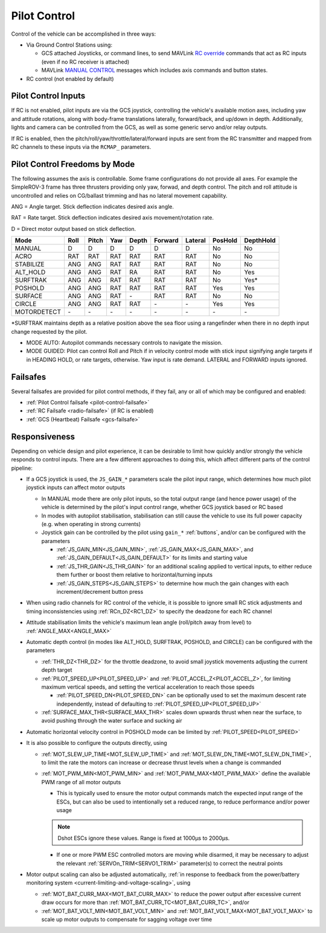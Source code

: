 .. _pilot-control:

=============
Pilot Control
=============

Control of the vehicle can be accomplished in three ways:

- Via Ground Control Stations using:

  - GCS attached Joysticks, or command lines, to send MAVLink `RC override <https://mavlink.io/en/messages/common.html#RC_CHANNELS_OVERRIDE>`__ commands that act as RC inputs (even if no RC receiver is attached)
  - MAVLink `MANUAL CONTROL <https://mavlink.io/en/messages/common.html#MANUAL_CONTROL>`__ messages which includes axis commands and button states.
- RC control (not enabled by default)

Pilot Control Inputs
====================
If RC is not enabled, pilot inputs are via the GCS joystick, controlling the vehicle's available motion axes, including yaw and attitude rotations, along with body-frame translations laterally, forward/back, and up/down in depth. Additionally, lights and camera can be controlled from the GCS, as well as some generic servo and/or relay outputs.

If RC is enabled, then the pitch/roll/yaw/throttle/lateral/forward inputs are sent from the RC transmitter and mapped from RC channels to these inputs via the ``RCMAP_`` parameters.

Pilot Control Freedoms by Mode
==============================
The following assumes the axis is controllable. Some frame configurations do not provide all axes. For example the SimpleROV-3 frame has three thrusters providing only yaw, forwad, and depth control. The pitch and roll attitude is uncontrolled and relies on CG/ballast trimming and has no lateral movement capability.

ANG = Angle target. Stick deflection indicates desired axis angle.

RAT = Rate target. Stick deflection indicates desired axis movement/rotation rate.

D = Direct motor output based on stick deflection.

=========== ===== ===== ==== ===== ======= ======= ======= =========
Mode        Roll  Pitch Yaw  Depth Forward Lateral PosHold DepthHold
=========== ===== ===== ==== ===== ======= ======= ======= =========
MANUAL       D     D     D     D     D       D       No      No
ACRO         RAT   RAT   RAT   RAT   RAT     RAT     No      No
STABILIZE    ANG   ANG   RAT   RAT   RAT     RAT     No      No
ALT_HOLD     ANG   ANG   RAT   RA    RAT     RAT     No      Yes
SURFTRAK     ANG   ANG   RAT   RAT   RAT     RAT     No      Yes*
POSHOLD      ANG   ANG   RAT   RAT   RAT     RAT     Yes     Yes
SURFACE      ANG   ANG   RAT   \-    RAT     RAT     No      No
CIRCLE       ANG   ANG   RAT   RAT   \-      \-      Yes     Yes
MOTORDETECT  \-    \-    \-    \-    \-      \-      \-      \-
=========== ===== ===== ==== ===== ======= ======= ======= =========

\*SURFTRAK maintains depth as a relative position above the sea floor using a rangefinder when there in no depth input change requested by the pilot. 

- MODE AUTO: Autopilot commands necessary controls to navigate the mission.
- MODE GUIDED: Pilot can control Roll and Pitch if in velocity control mode with stick input signifying angle targets if in HEADING HOLD, or rate targets, otherwise. Yaw input is rate demand. LATERAL and FORWARD inputs ignored.

Failsafes
=========

Several failsafes are provided for pilot control methods, if they fail, any or all of which may be configured and enabled:

- :ref:`Pilot Control failsafe <pilot-control-failsafe>`
- :ref:`RC Failsafe <radio-failsafe>` (if RC is enabled)
- :ref:`GCS (Heartbeat) Failsafe <gcs-failsafe>`

Responsiveness
==============
Depending on vehicle design and pilot experience, it can be desirable to limit how quickly and/or strongly the vehicle responds to control inputs. There are a few different approaches to doing this, which affect different parts of the control pipeline:

- If a GCS joystick is used, the ``JS_GAIN_*`` parameters scale the pilot input range, which determines  how much pilot joystick inputs can affect motor outputs

  - In MANUAL mode there are only pilot inputs, so the total output range (and hence power usage) of the vehicle is determined by the pilot's input control range, whether GCS joystick based or RC based
  - In modes with autopilot stabilisation, stabilisation can still cause the vehicle to use its full power capacity (e.g. when operating in strong currents)
  - Joystick gain can be controlled by the pilot using ``gain_*`` :ref:`buttons`, and/or can be configured with the parameters

    - :ref:`JS_GAIN_MIN<JS_GAIN_MIN>`, :ref:`JS_GAIN_MAX<JS_GAIN_MAX>`, and :ref:`JS_GAIN_DEFAULT<JS_GAIN_DEFAULT>` for its limits and starting value
    - :ref:`JS_THR_GAIN<JS_THR_GAIN>` for an additional scaling applied to vertical inputs, to either reduce them further or boost them relative to horizontal/turning inputs
    - :ref:`JS_GAIN_STEPS<JS_GAIN_STEPS>` to determine how much the gain changes with each increment/decrement button press
- When using radio channels for RC control of the vehicle, it is possible to ignore small RC stick adjustments and timing inconsistencies using :ref:`RCn_DZ<RC1_DZ>` to specify the deadzone for each RC channel
- Attitude stabilisation limits the vehicle's maximum lean angle (roll/pitch away from level) to :ref:`ANGLE_MAX<ANGLE_MAX>`
- Automatic depth control (in modes like ALT_HOLD, SURFTRAK, POSHOLD, and CIRCLE) can be configured with the parameters

  - :ref:`THR_DZ<THR_DZ>` for the throttle deadzone, to avoid small joystick movements adjusting the current depth target
  - :ref:`PILOT_SPEED_UP<PILOT_SPEED_UP>` and :ref:`PILOT_ACCEL_Z<PILOT_ACCEL_Z>`, for limiting maximum vertical speeds, and setting the vertical acceleration to reach those speeds

    - :ref:`PILOT_SPEED_DN<PILOT_SPEED_DN>` can be optionally used to set the maximum descent rate independently, instead of defaulting to :ref:`PILOT_SPEED_UP<PILOT_SPEED_UP>`
  - :ref:`SURFACE_MAX_THR<SURFACE_MAX_THR>` scales down upwards thrust when near the surface, to avoid pushing through the water surface and sucking air
- Automatic horizontal velocity control in POSHOLD mode can be limited by :ref:`PILOT_SPEED<PILOT_SPEED>`
- It is also possible to configure the outputs directly, using

  - :ref:`MOT_SLEW_UP_TIME<MOT_SLEW_UP_TIME>` and :ref:`MOT_SLEW_DN_TIME<MOT_SLEW_DN_TIME>`, to limit the rate the motors can increase or decrease thrust levels when a change is commanded
  - :ref:`MOT_PWM_MIN<MOT_PWM_MIN>` and :ref:`MOT_PWM_MAX<MOT_PWM_MAX>` define the available PWM range of all motor outputs

    - This is typically used to ensure the motor output commands match the expected input range of the ESCs, but can also be used to intentionally set a reduced range, to reduce performance and/or power usage

    .. note:: Dshot ESCs ignore these values. Range is fixed at 1000µs to 2000µs.

    - If one or more PWM ESC controlled motors are moving while disarmed, it may be necessary to adjust the relevant :ref:`SERVOn_TRIM<SERVO1_TRIM>` parameter(s) to correct the neutral points
- Motor output scaling can also be adjusted automatically, :ref:`in response to feedback from the power/battery monitoring system <current-limiting-and-voltage-scaling>`, using

  - :ref:`MOT_BAT_CURR_MAX<MOT_BAT_CURR_MAX>` to reduce the power output after excessive current draw occurs for more than :ref:`MOT_BAT_CURR_TC<MOT_BAT_CURR_TC>`, and/or
  - :ref:`MOT_BAT_VOLT_MIN<MOT_BAT_VOLT_MIN>` and :ref:`MOT_BAT_VOLT_MAX<MOT_BAT_VOLT_MAX>` to scale up motor outputs to compensate for sagging voltage over time
